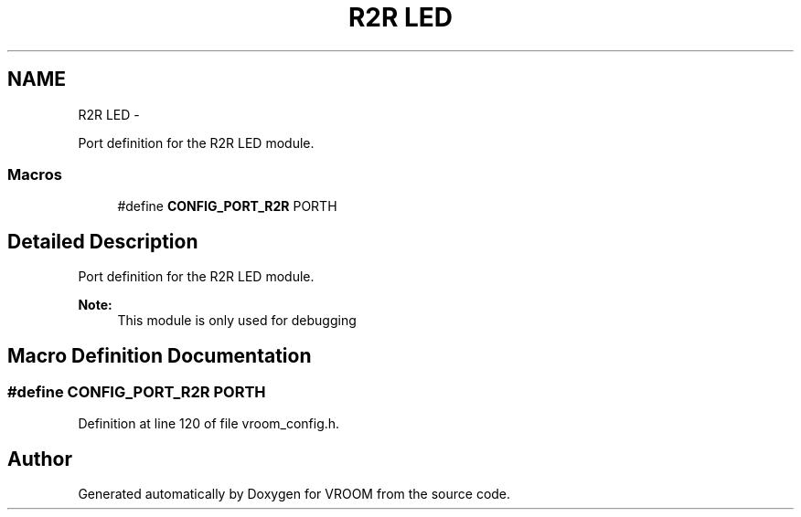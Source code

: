 .TH "R2R LED" 3 "Thu Dec 11 2014" "Version v0.01" "VROOM" \" -*- nroff -*-
.ad l
.nh
.SH NAME
R2R LED \- 
.PP
Port definition for the R2R LED module\&.  

.SS "Macros"

.in +1c
.ti -1c
.RI "#define \fBCONFIG_PORT_R2R\fP   PORTH"
.br
.in -1c
.SH "Detailed Description"
.PP 
Port definition for the R2R LED module\&. 


.PP
\fBNote:\fP
.RS 4
This module is only used for debugging 
.RE
.PP

.SH "Macro Definition Documentation"
.PP 
.SS "#define CONFIG_PORT_R2R   PORTH"

.PP
Definition at line 120 of file vroom_config\&.h\&.
.SH "Author"
.PP 
Generated automatically by Doxygen for VROOM from the source code\&.
